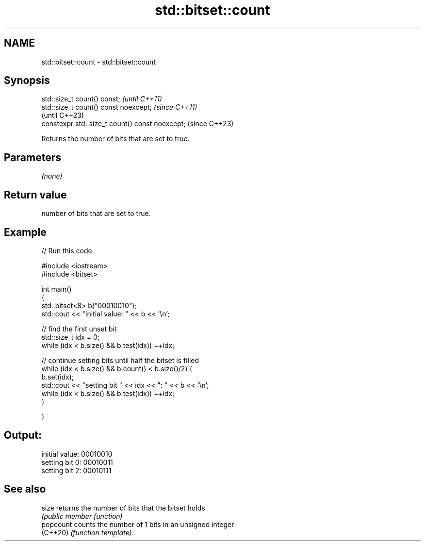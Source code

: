 .TH std::bitset::count 3 "2022.07.31" "http://cppreference.com" "C++ Standard Libary"
.SH NAME
std::bitset::count \- std::bitset::count

.SH Synopsis
   std::size_t count() const;                     \fI(until C++11)\fP
   std::size_t count() const noexcept;            \fI(since C++11)\fP
                                                  (until C++23)
   constexpr std::size_t count() const noexcept;  (since C++23)

   Returns the number of bits that are set to true.

.SH Parameters

   \fI(none)\fP

.SH Return value

   number of bits that are set to true.

.SH Example


// Run this code

 #include <iostream>
 #include <bitset>

 int main()
 {
     std::bitset<8> b("00010010");
     std::cout << "initial value: " << b << '\\n';

     // find the first unset bit
     std::size_t idx = 0;
     while (idx < b.size() && b.test(idx)) ++idx;

     // continue setting bits until half the bitset is filled
     while (idx < b.size() && b.count() < b.size()/2) {
         b.set(idx);
         std::cout << "setting bit " << idx << ": " << b << '\\n';
         while (idx < b.size() && b.test(idx)) ++idx;
     }

 }

.SH Output:

 initial value: 00010010
 setting bit 0: 00010011
 setting bit 2: 00010111

.SH See also

   size     returns the number of bits that the bitset holds
            \fI(public member function)\fP
   popcount counts the number of 1 bits in an unsigned integer
   (C++20)  \fI(function template)\fP
